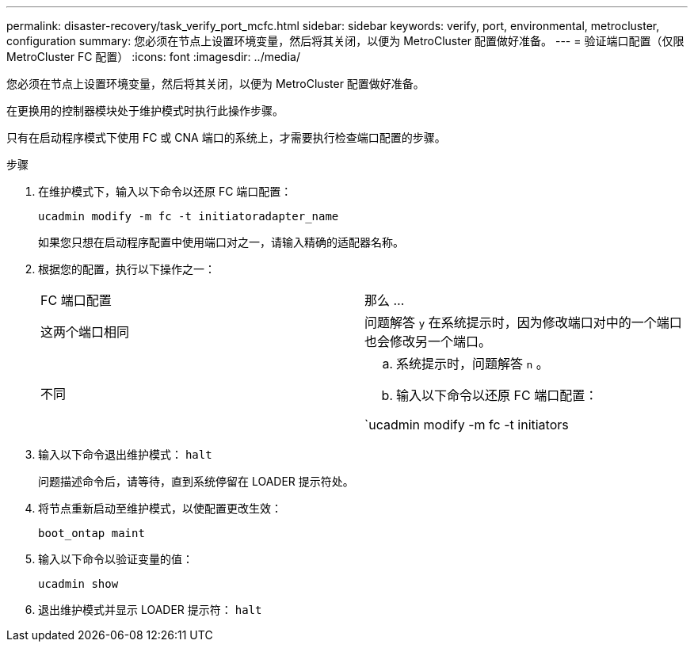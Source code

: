 ---
permalink: disaster-recovery/task_verify_port_mcfc.html 
sidebar: sidebar 
keywords: verify, port, environmental, metrocluster, configuration 
summary: 您必须在节点上设置环境变量，然后将其关闭，以便为 MetroCluster 配置做好准备。 
---
= 验证端口配置（仅限 MetroCluster FC 配置）
:icons: font
:imagesdir: ../media/


[role="lead"]
您必须在节点上设置环境变量，然后将其关闭，以便为 MetroCluster 配置做好准备。

在更换用的控制器模块处于维护模式时执行此操作步骤。

只有在启动程序模式下使用 FC 或 CNA 端口的系统上，才需要执行检查端口配置的步骤。

.步骤
. 在维护模式下，输入以下命令以还原 FC 端口配置：
+
`ucadmin modify -m fc -t initiatoradapter_name`

+
如果您只想在启动程序配置中使用端口对之一，请输入精确的适配器名称。

. 根据您的配置，执行以下操作之一：
+
|===


| FC 端口配置 | 那么 ... 


 a| 
这两个端口相同
 a| 
问题解答 `y` 在系统提示时，因为修改端口对中的一个端口也会修改另一个端口。



 a| 
不同
 a| 
.. 系统提示时，问题解答 `n` 。
.. 输入以下命令以还原 FC 端口配置：


`ucadmin modify -m fc -t initiators|targetadapter_name`

|===
. 输入以下命令退出维护模式： `halt`
+
问题描述命令后，请等待，直到系统停留在 LOADER 提示符处。

. 将节点重新启动至维护模式，以使配置更改生效：
+
`boot_ontap maint`

. 输入以下命令以验证变量的值：
+
`ucadmin show`

. 退出维护模式并显示 LOADER 提示符： `halt`

